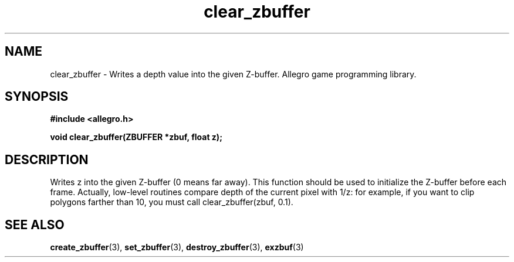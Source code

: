 .\" Generated by the Allegro makedoc utility
.TH clear_zbuffer 3 "version 4.4.3" "Allegro" "Allegro manual"
.SH NAME
clear_zbuffer \- Writes a depth value into the given Z-buffer. Allegro game programming library.\&
.SH SYNOPSIS
.B #include <allegro.h>

.sp
.B void clear_zbuffer(ZBUFFER *zbuf, float z);
.SH DESCRIPTION
Writes z into the given Z-buffer (0 means far away). This function should
be used to initialize the Z-buffer before each frame. Actually, low-level
routines compare depth of the current pixel with 1/z: for example, if you
want to clip polygons farther than 10, you must call
clear_zbuffer(zbuf, 0.1).

.SH SEE ALSO
.BR create_zbuffer (3),
.BR set_zbuffer (3),
.BR destroy_zbuffer (3),
.BR exzbuf (3)
